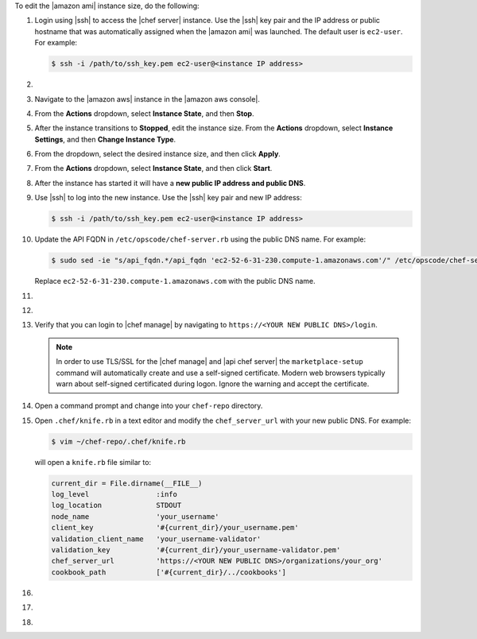 .. The contents of this file are included in multiple topics.
.. This file should not be changed in a way that hinders its ability to appear in multiple documentation sets.


To edit the |amazon ami| instance size, do the following:

#. Login using |ssh| to access the |chef server| instance. Use the |ssh| key pair and the IP address or public hostname that was automatically assigned when the |amazon ami| was launched. The default user is ``ec2-user``. For example:

   .. code-block:: bash

      $ ssh -i /path/to/ssh_key.pem ec2-user@<instance IP address>

#. .. include:: ../../step_install/step_install_chef_server_stop.rst

#. Navigate to the |amazon aws| instance in the |amazon aws console|.
#. From the **Actions** dropdown, select **Instance State**, and then **Stop**.
#. After the instance transitions to **Stopped**, edit the instance size. From the **Actions** dropdown, select **Instance Settings**, and then **Change Instance Type**.
#. From the dropdown, select the desired instance size, and then click **Apply**.
#. From the **Actions** dropdown, select **Instance State**, and then click **Start**.
#. After the instance has started it will have a **new public IP address and public DNS**.
#. Use |ssh| to log into the new instance. Use the |ssh| key pair and new IP address: 

   .. code-block:: bash

      $ ssh -i /path/to/ssh_key.pem ec2-user@<instance IP address>

#. Update the API FQDN in ``/etc/opscode/chef-server.rb`` using the public DNS name.  For example:

   .. code-block:: bash

      $ sudo sed -ie "s/api_fqdn.*/api_fqdn 'ec2-52-6-31-230.compute-1.amazonaws.com'/" /etc/opscode/chef-server.rb

   Replace ``ec2-52-6-31-230.compute-1.amazonaws.com`` with the public DNS name.

#. .. include:: ../../step_install/step_install_chef_server_reconfigure.rst
#. .. include:: ../../step_install/step_install_chef_manage_reconfigure.rst

#. Verify that you can login to |chef manage| by navigating to ``https://<YOUR NEW PUBLIC DNS>/login``.

   .. note:: In order to use TLS/SSL for the |chef manage| and |api chef server| the ``marketplace-setup`` command will automatically create and use a self-signed certificate. Modern web browsers typically warn about self-signed certificated during logon. Ignore the warning and accept the certificate.

#. Open a command prompt and change into your ``chef-repo`` directory.
#. Open ``.chef/knife.rb`` in a text editor and modify the ``chef_server_url`` with your new public DNS. For example:

   .. code-block:: bash

      $ vim ~/chef-repo/.chef/knife.rb

   will open a ``knife.rb`` file similar to:

   .. code-block:: ruby

      current_dir = File.dirname(__FILE__)
      log_level                :info
      log_location             STDOUT
      node_name                'your_username'
      client_key               '#{current_dir}/your_username.pem'
      validation_client_name   'your_username-validator'
      validation_key           '#{current_dir}/your_username-validator.pem'
      chef_server_url          'https://<YOUR NEW PUBLIC DNS>/organizations/your_org'
      cookbook_path            ['#{current_dir}/../cookbooks']

#. .. include:: ../../step_install/step_install_aws_chef_server_knife_ssl_fetch.rst
#. .. include:: ../../step_install/step_install_aws_chef_server_knife_client_list.rst
#. .. include:: ../../step_install/step_install_aws_chef_server_update_to_public_dns.rst
